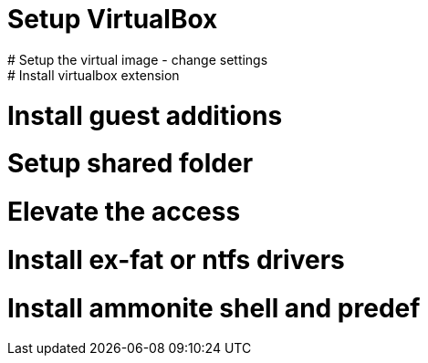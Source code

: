 # Setup VirtualBox
# Setup the virtual image - change settings
# Install virtualbox extension
# Install guest additions
# Setup shared folder
# Elevate the access
# Install ex-fat or ntfs drivers
# Install ammonite shell and predef

